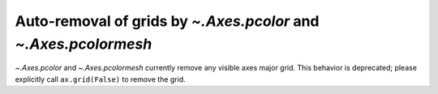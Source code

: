 Auto-removal of grids by `~.Axes.pcolor` and `~.Axes.pcolormesh`
~~~~~~~~~~~~~~~~~~~~~~~~~~~~~~~~~~~~~~~~~~~~~~~~~~~~~~~~~~~~~~~~
`~.Axes.pcolor` and `~.Axes.pcolormesh` currently remove any visible axes major
grid.  This behavior is deprecated; please explicitly call ``ax.grid(False)``
to remove the grid.
